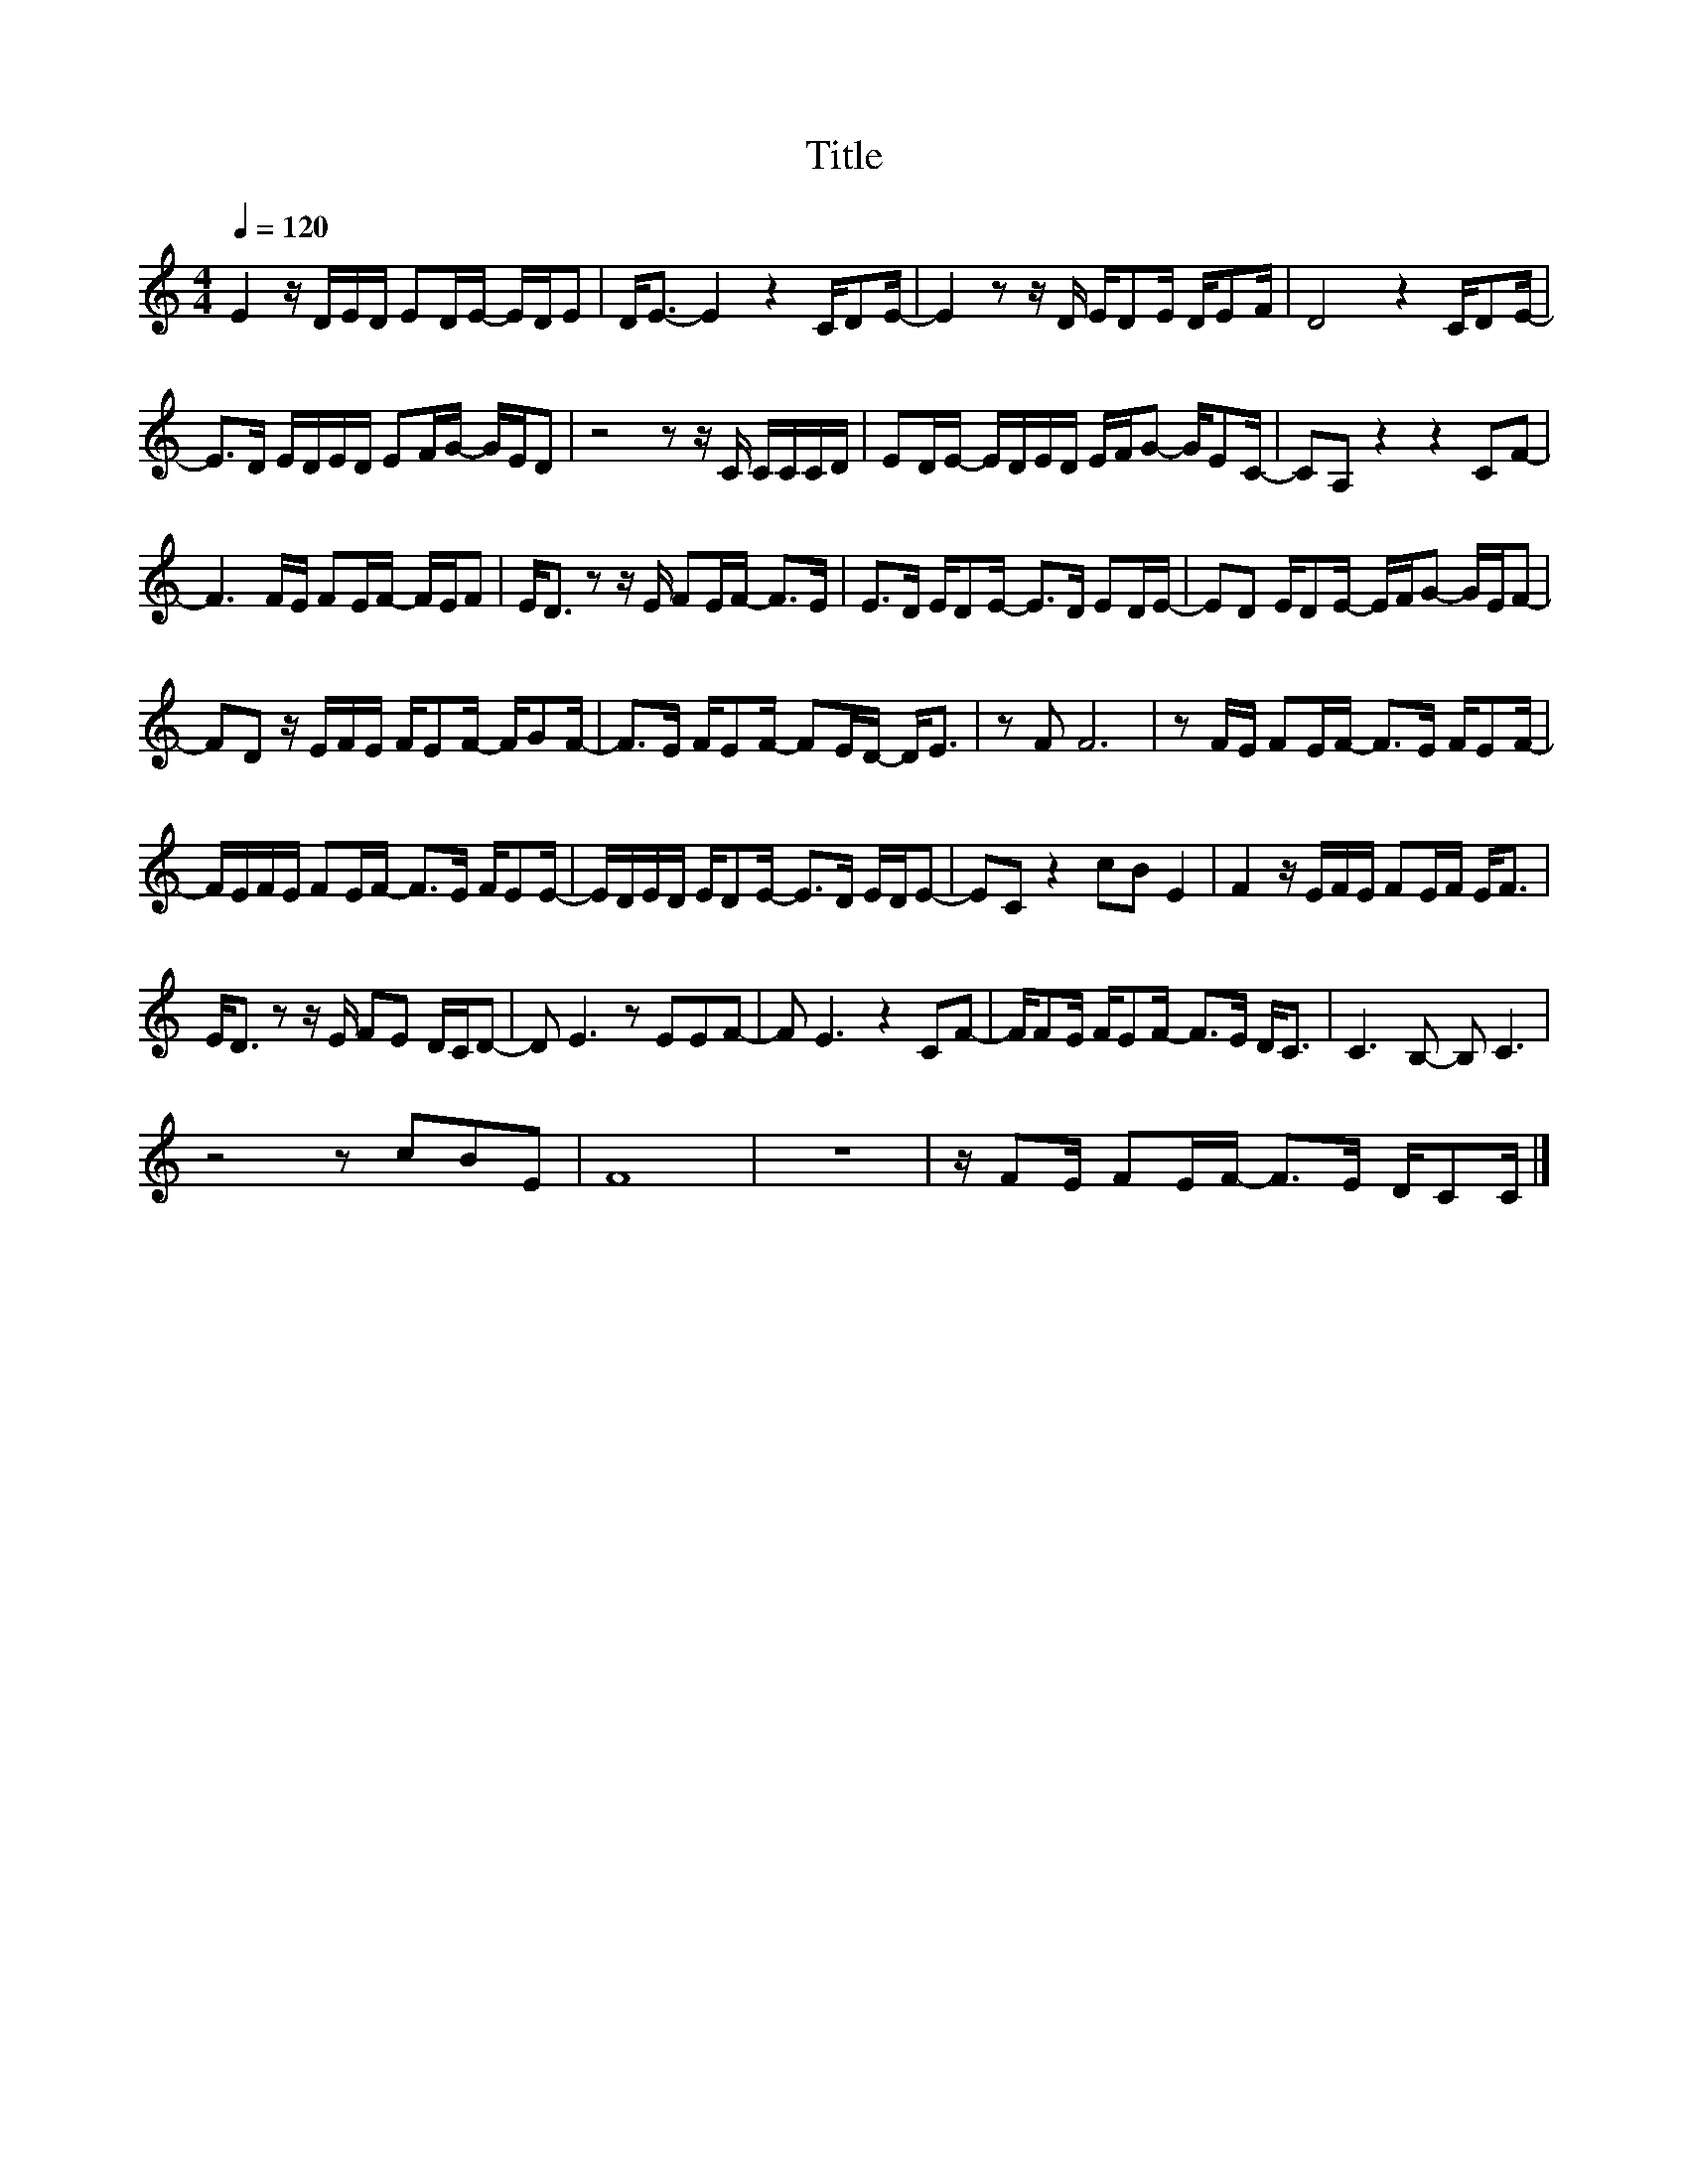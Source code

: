 X:184
T:Title
L:1/16
Q:1/4=120
M:4/4
I:linebreak $
K:C
V:1
 E4 z DED E2DE- EDE2 | D2<E2- E4 z4 CD2E- | E4 z2 z D ED2E DE2F | D8 z4 CD2E- |$ %4
 E2>D2 EDED E2FG- GED2 | z8 z2 z C CCCD | E2DE- EDED EFG2- GE2C- | C2A,2 z4 z4 C2F2- |$ %8
 F6 FE F2EF- FEF2 | E2<D2 z2 z E F2EF- F2>E2 | E2>D2 ED2E- E2>D2 E2DE- | E2D2 ED2E- EFG2- GEF2- |$ %12
 F2D2 z EFE FE2F- FG2F- | F2>E2 FE2F- F2ED- D2<E2 | z2 F2 F12 | z2 FE F2EF- F2>E2 FE2F- |$ %16
 FEFE F2EF- F2>E2 FE2E- | EDED ED2E- E2>D2 EDE2- | E2C2 z4 c2B2 E4 | F4 z EFE F2EF E2<F2 |$ %20
 E2<D2 z2 z E F2E2 DCD2- | D2 E6 z2 E2E2F2- | F2 E6 z4 C2F2- | FF2E FE2F- F2>E2 D2<C2 | %24
 C6 B,2- B,2 C6 |$ z8 z2 c2B2E2 | F16 | z16 | z F2E F2EF- F2>E2 DC2C |] %29
